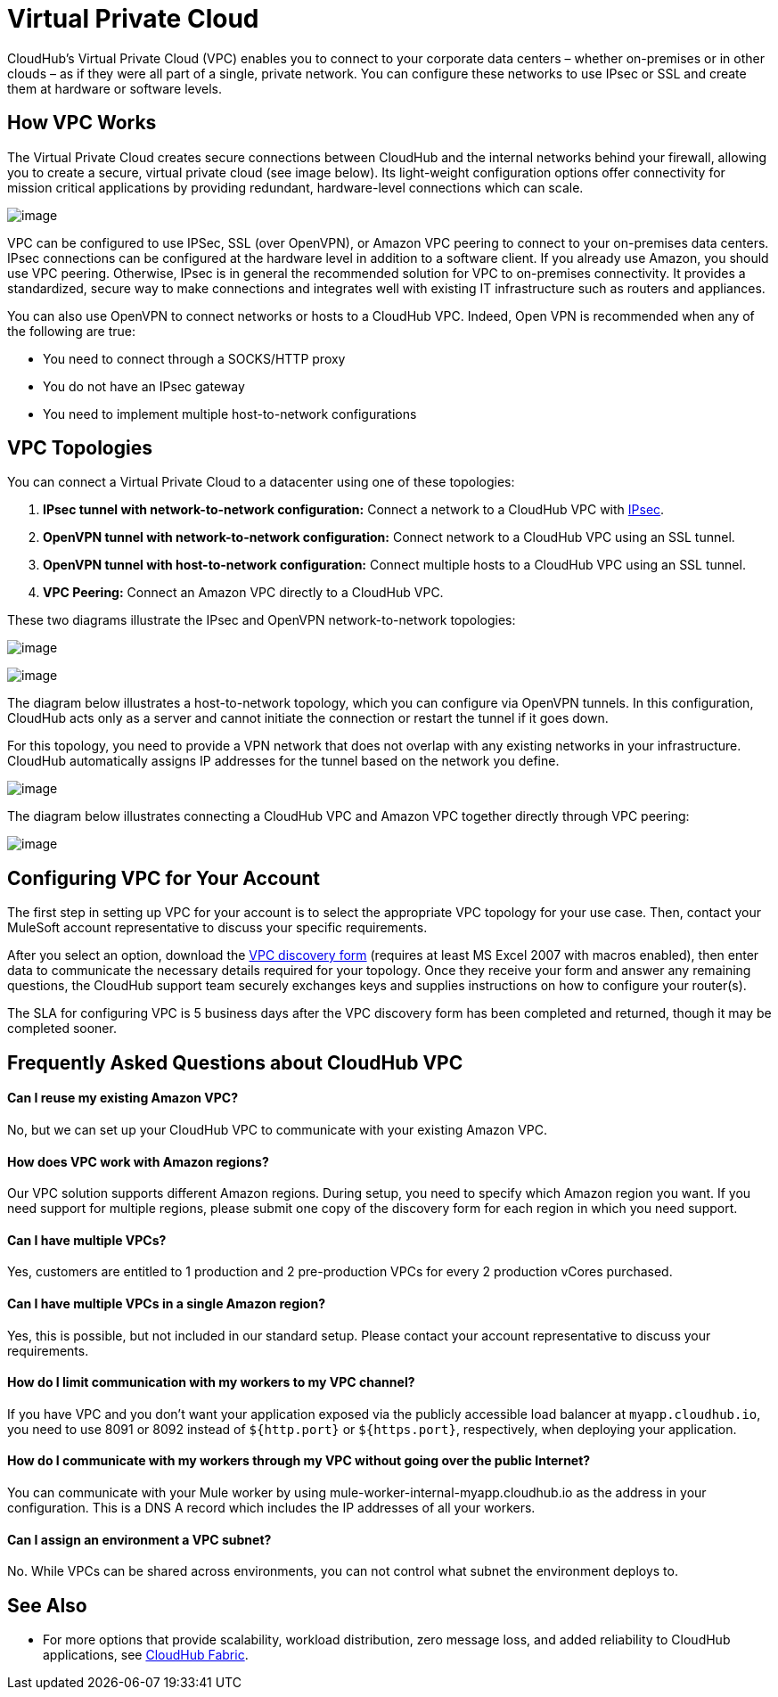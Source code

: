 = Virtual Private Cloud
:keywords: cloudhub, vpc, ipsec, ssl, openvpn,

CloudHub's Virtual Private Cloud (VPC) enables you to connect to your corporate data centers – whether on-premises or in other clouds – as if they were all part of a single, private network. You can configure these networks to use IPsec or SSL and create them at hardware or software levels.

== How VPC Works

The Virtual Private Cloud creates secure connections between CloudHub and the internal networks behind your firewall, allowing you to create a secure, virtual private cloud (see image below). Its light-weight configuration options offer connectivity for mission critical applications by providing redundant, hardware-level connections which can scale.

image:/documentation/download/attachments/122752497/CHVPC01.png?version=1&modificationDate=1414101937178[image]

VPC can be configured to use IPSec, SSL (over OpenVPN), or Amazon VPC peering to connect to your on-premises data centers. IPsec connections can be configured at the hardware level in addition to a software client. If you already use Amazon, you should use VPC peering. Otherwise, IPsec is in general the recommended solution for VPC to on-premises connectivity. It provides a standardized, secure way to make connections and integrates well with existing IT infrastructure such as routers and appliances. 

You can also use OpenVPN to connect networks or hosts to a CloudHub VPC. Indeed, Open VPN is recommended when any of the following are true:

* You need to connect through a SOCKS/HTTP proxy
* You do not have an IPsec gateway
* You need to implement multiple host-to-network configurations

== VPC Topologies

You can connect a Virtual Private Cloud to a datacenter using one of these topologies:

. *IPsec tunnel with network-to-network configuration:* Connect a network to a CloudHub VPC with http://en.wikipedia.org/wiki/IPsec[IPsec].
. *OpenVPN tunnel with network-to-network configuration:* Connect network to a CloudHub VPC using an SSL tunnel.
. *OpenVPN tunnel with host-to-network configuration:* Connect multiple hosts to a CloudHub VPC using an SSL tunnel.
. *VPC Peering:* Connect an Amazon VPC directly to a CloudHub VPC.

These two diagrams illustrate the IPsec and OpenVPN network-to-network topologies:

image:/documentation/download/attachments/122752497/CHVPC02.png?version=1&modificationDate=1414106901815[image]

image:/documentation/download/attachments/122752497/CHVPC03.png?version=1&modificationDate=1414106530220[image]

The diagram below illustrates a host-to-network topology, which you can configure via OpenVPN tunnels. In this configuration, CloudHub acts only as a server and cannot initiate the connection or restart the tunnel if it goes down.

For this topology, you need to provide a VPN network that does not overlap with any existing networks in your infrastructure. CloudHub automatically assigns IP addresses for the tunnel based on the network you define. 

image:/documentation/download/attachments/122752497/CHVPC04.png?version=1&modificationDate=1414103674599[image]

The diagram below illustrates connecting a CloudHub VPC and Amazon VPC together directly through VPC peering:

image:/documentation/download/attachments/122752497/CHVPC05.png?version=1&modificationDate=1414102078206[image]

== Configuring VPC for Your Account

The first step in setting up VPC for your account is to select the appropriate VPC topology for your use case. Then, contact your MuleSoft account representative to discuss your specific requirements. 

After you select an option, download the link:/documentation/download/attachments/122752497/VPC+Gateway+Questionnaire+v7.xlsm?version=1&modificationDate=1426550310506[VPC discovery form] (requires at least MS Excel 2007 with macros enabled), then enter data to communicate the necessary details required for your topology. Once they receive your form and answer any remaining questions, the CloudHub support team securely exchanges keys and supplies instructions on how to configure your router(s).

The SLA for configuring VPC is 5 business days after the VPC discovery form has been completed and returned, though it may be completed sooner.

== Frequently Asked Questions about CloudHub VPC

==== Can I reuse my existing Amazon VPC?

No, but we can set up your CloudHub VPC to communicate with your existing Amazon VPC.

==== How does VPC work with Amazon regions?

Our VPC solution supports different Amazon regions. During setup, you need to specify which Amazon region you want. If you need support for multiple regions, please submit one copy of the discovery form for each region in which you need support. 

==== Can I have multiple VPCs?

Yes, customers are entitled to 1 production and 2 pre-production VPCs for every 2 production vCores purchased.

==== Can I have multiple VPCs in a single Amazon region?

Yes, this is possible, but not included in our standard setup. Please contact your account representative to discuss your requirements.

==== How do I limit communication with my workers to my VPC channel?

If you have VPC and you don't want your application exposed via the publicly accessible load balancer at `myapp.cloudhub.io`, you need to use 8091 or 8092 instead of `${http.port}` or `${https.port}`, respectively, when deploying your application.

==== How do I communicate with my workers through my VPC without going over the public Internet?

You can communicate with your Mule worker by using mule-worker-internal-myapp.cloudhub.io as the address in your configuration. This is a DNS A record which includes the IP addresses of all your workers.

==== Can I assign an environment a VPC subnet?

No. While VPCs can be shared across environments, you can not control what subnet the environment deploys to.

== See Also

* For more options that provide scalability, workload distribution, zero message loss, and added reliability to CloudHub applications, see link:/documentation/display/current/CloudHub+Fabric[CloudHub Fabric].
